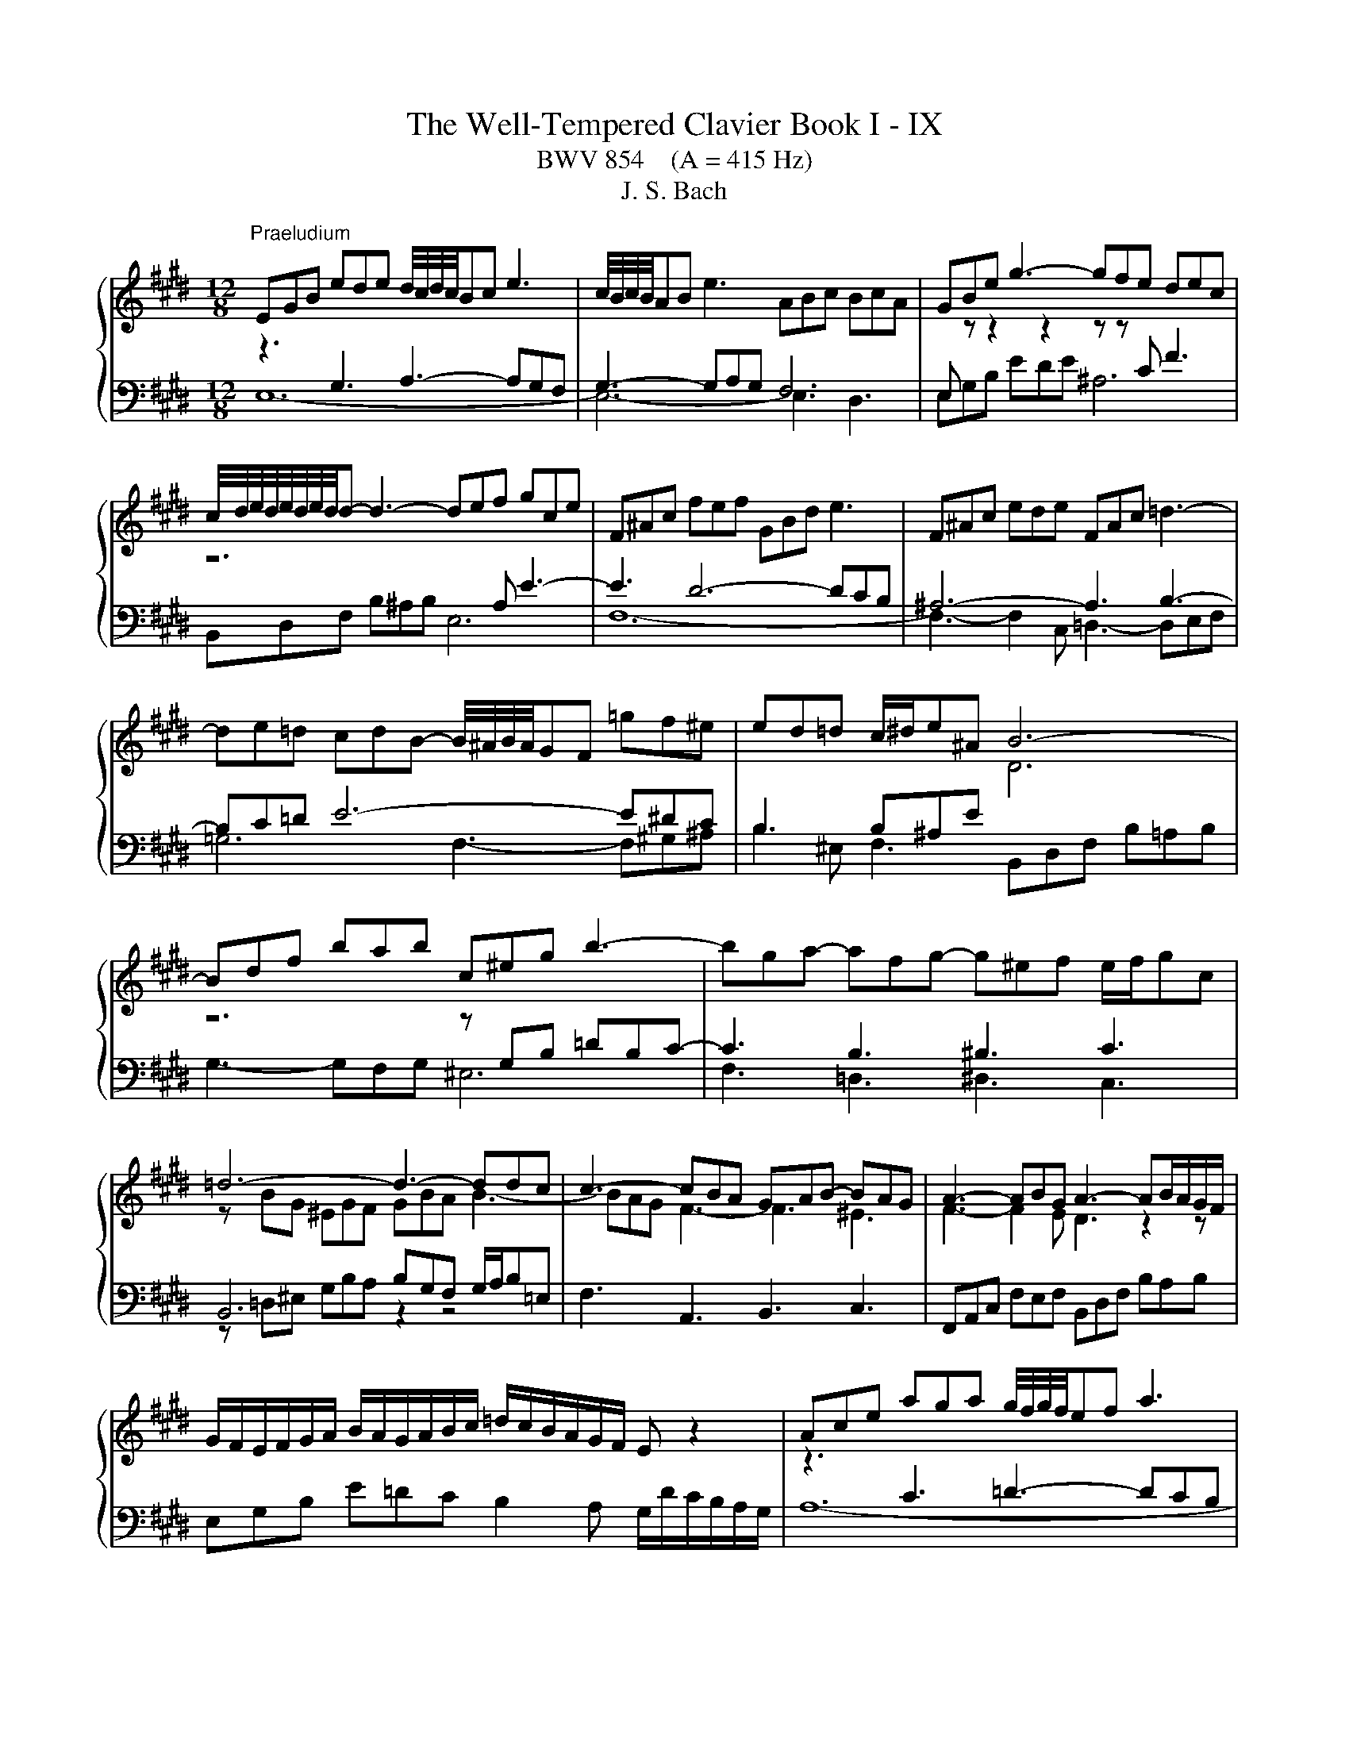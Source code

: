 X:1
T:The Well-Tempered Clavier Book I - IX
T:BWV 854    (A = 415 Hz)
T:J. S. Bach
%%score { ( 1 2 ) | ( 3 4 ) }
L:1/8
M:12/8
K:E
V:1 treble 
V:2 treble 
V:3 bass 
V:4 bass 
V:1
"^Praeludium" EGB ede d/4c/4d/4c/4Bc e3 | c/4B/4c/4B/4AB e3 ABc BcA | GBe g3- gfe dec | %3
 c/4d/4e/4d/4e/4d/4e/4d/4d- d3- def gce | F^Ac fef GBd e3 | F^Ac ede FAc =d3- | %6
 de=d cdB- B/4^A/4B/4A/4GF =gf^e | ed=d c/^d/e^A B6- | Bdf bab c^eg b3- | bga- afg- g^ef e/f/gc | %10
 =d6- d3- ddc | c3- cBA GAB- BAG | A3- ABG A3- AB/A/G/F/ | %13
 G/F/E/F/G/A/ B/A/G/A/B/c/ =d/c/B/A/G/F/ E z2 | Ace aga g/4f/4g/4f/4ef a3 | %15
 f/4e/4f/4e/4=de a3 def efd | cAB c3- cBA GAF | GEF G3- GAB cFA | B,DF BAB CEG A3 | %19
 B,DF AGA B,DF =G3- | GA=G FGE DCB, =cB^A | AG=G F/^G/AD E6- | E6- E3- E2 ^D | [G,B,E]12 | %24
[M:4/4] z8 |"^Fuga" z8 | z2 z B c2 z/ F/G/^A/ | B/^A/B/c/ d/e/f/d/ B/=A/B/c/ B/A/B/c/ | %28
 A/G/A/B/ A/G/A/B/ G/F/G/^A/ B2- | B2 ^A2 Bbdf | B4- BAGe | f2 z/ B/c/d/ e/d/e/f/ g/a/b/g/ | %32
 e/d/e/f/ e/d/e/f/ d/c/d/e/ f/g/a- | ad g2- gf/e/ d2 | e/d/e/f/ e/d/e/f/ d/c/d/e/ f2- | %35
 fe/d/ e2- e-edc | ^BG c2- cd G^A/B/ | c/^B/c/d/ e/f/g/e/ c/=B/c/d/ c/B/c/d/ | %38
 B/^A/B/c/ d/e/f/d/ B/=A/B/c/ B/A/B/c/ | A/G/A/B/ c/d/e/c/ d/c/d/e/ f/g/a/f/ | %40
 g/f/e/d/ c/B/A/G/ F/G/A/F/ DG | EGcB e/d/c/B/ A2- | ADAG c/B/A/G/ F2- | %43
 FE/D/ E/F/G/E/ C/G/F/E/ D z | z/ B,/C/D/ E/F/G/E/ c2 z/ F/G/^A/ | %45
 B/^A/B/c/ d/e/f/g/ =A/G/A/B/ A/G/A/B/ | G/F/G/A/ B/c/=d- dc/B/ c2- | c2 B2 z2 B2- | B2 A2 z2 A2- | %49
 A2 Ge f2 z/ B/c/d/ | e/d/e/f/ g/a/b/g/ a/g/a/b/ a/g/a/b/ | g/f/g/a/ g/f/e/d/ c/B/c/=d/ c/B/c/d/ | %52
 B/c/d/B/ e4 d2 | !fermata!e8 |] %54
V:2
 z3[I:staff +1] G,3 A,3- A,G,F, | G,3- G,A,G, F,6 | E,[I:staff -1] z z2 z2 z z[I:staff +1] C F3 | %3
[I:staff -1] z6 x2[I:staff +1] A, E3- | E3 D6- DCB, | ^A,6- A,3 B,3- | B,C=D E6- E^DC | %7
 B,3 B,^A,E[I:staff -1] D6 | z6 z[I:staff +1] G,B, =DB,C- | C3 B,3 ^B,3 C3 | %10
[I:staff -1] z BG ^EGF GBA B3- | BAG F3- F3 ^E3 | F3- F2 E D3 z2 z | x12 | %14
 z3[I:staff +1] C3 =D3- DCB, | C3- C=DC B,6 |[I:staff -1] z6 z z[I:staff +1] F, B,3 | %17
[I:staff -1] z6 z z[I:staff +1] E, A,3- | A,3 G,6- G,F,E, | D,6- D,3 E,3 | E,F,=G, A,6- A,^G,F, | %21
 E,3- E,D,A, G,E,G, A,G,A, |[I:staff -1] z G,B, =DCD C3- C2 C | x12 |[M:4/4] x8 | %25
 z2 z E F2 z/ B,/C/D/ | E/D/E/F/ G/A/B/G/ E/D/E/F/ E/D/E/F/ | D/C/D/E/ F/G/=A/F/ GB, E2 | %28
 ED F2- FB,ED | C4 B, z z2 | z eGB E F2[I:staff +1] E | %31
 E2 D[I:staff -1]F[I:staff +1] B,2[I:staff -1] z B | c2 z/ F/G/^A/ B/A/B/c/ d/e/f/d/ | %33
 B/A/B/c/ B/A/B/c/ A/G/A/B/ A/G/A/B/ | GE A4- A/^B/c/d/ | G3 c F4- | F2 EA DF ^B,D | %37
[I:staff +1] G,[I:staff -1] z z2 z2[I:staff +1] ^A,2- | A,2 G,2[I:staff -1] z2[I:staff +1] G,2- | %39
 G,2 F,2[I:staff -1] z2[I:staff +1] F,2- | F,2 E,C D2[I:staff -1] z/[I:staff +1] G,/^A,/^B,/ | %41
[I:staff -1] C/[I:staff +1]^B,/C/D/ E/F/G/E/ C/=B,/C/D/ C/B,/C/D/ | %42
 B,/G,/A,/B,/ C/D/E/C/ A,/G,/A,/B,/ A,/G,/A,/B,/ | %43
 G,/F,/G,/A,/ G,B,- B,A,/G,/ A,/[I:staff -1]C/B,/A,/ | G, z z2 z4 | %45
 z2 z[I:staff +1] E[I:staff -1] F2 z/ B,/C/D/ | E/D/E/F/ G/A/B/G/ E/D/E/F/ E/D/E/F/ | %47
 D/C/D/E/ F/G/A/F/ =D/C/D/E/ D/C/D/E/ | C/B,/C/D/ E/F/G/E/ C/B,/C/D/ C/B,/C/D/ | %49
 B,/A,/B,/[I:staff +1]C/ B,/A,/B,/C/ A,/G,/A,/B,/ A,/G,/A,/B,/ | G,B,E,G,- G,F,- F,2- | %51
 F,2 E,2 E,[I:staff -1]E A2- | A2 G/E/F/G/ A/B/c- c/c/B/A/ | G8 |] %54
V:3
 E,12- | E,6- E,3 D,3 | E,G,B, EDE ^A,6 | B,,D,F, B,^A,B, E,6 | F,12- | F,3- F,2 C, =D,3- D,E,F, | %6
 =G,6 F,3- F,^G,^A, | B,2 ^E, F,3 B,,D,F, B,=A,B, | G,3- G,F,G, ^E,6 | F,3 =D,3 ^D,3 C,3 | %10
 B,,6 B,G,F, G,/A,/B,=E, | F,3 A,,3 B,,3 C,3 | F,,A,,C, F,E,F, B,,D,F, B,A,B, | %13
 E,G,B, E=DC B,2 A, G,/D/C/B,/A,/G,/ | A,12- | A,6- A,3 G,3 | A,,C,E, A,G,A, D,6 | %17
 E,,G,,B,, E,D,E, A,,6 | B,,12- | B,,3- B,,2 F,, =G,,3- G,,A,,B,, | =C,4- C,2 B,,3- B,,^C,D, | %21
 E,2 ^A,, B,,3 C,6 | E,6 A,,C,E, A,G,A, | E,,12 |[M:4/4] z8 | z8 | z8 | z z2 z4 E, | %28
 F,2 z/ B,,/C,/D,/ E,/D,/E,/F,/ G,/A,/B,/G,/ | %29
 E,/D,/E,/F,/ E,/D,/E,/F,/ D,/C,/D,/E,/ F,/G,/A,/F,/ | %30
 G,/F,/G,/A,/ B,/C/=D/B,/ C/B,/C/^D/ E/D/C/B,/ | A,/G,/A,/B,/ A,/G,/A,/B,/ G,F,E,D, | %32
 C,B,^A,F, B, z z2 | z4 z2 z B, | C2 z/ F,/G,/A,/ B,/A,/B,/C/ D/E/D/C/ | %35
 ^B,/G,/^A,/B,/ C/D/E/C/ =A,/G,/A,/=B,/ A,/G,/A,/B,/ | %36
 G,/E,/F,/G,/ A,/B,/C/A,/ F,/E,/F,/G,/ F,/E,/F,/G,/ | E,D,C,E, ^A,,G,^^F,D, | %38
 G,,^A,,B,,A,, G,,F,^E,C, | F,,G,,A,,G,, F,,E,D,C, | ^B,,G,,A,,E, F,/E,/F, G,G,, | C, z z2 z4 | %42
 z8 | z2 z E, F,2 z/ B,,/C,/D,/ | E,/D,/E,/F,/ G,/A,/B,/G,/ E,/D,/E,/F,/ E,/D,/E,/F,/ | %45
 D,F,B,,E,- E,D,/C,/ D,B, | C2 z G, A,G,A,E, | F,A,G,F, E,F,G,E, | A,B,CB, A,E,F,C, | %49
 D,B,, E,4 D,2- | D,2 C,2 F,,>C, D,B,, | E,B,,C,G,, A,,>E,, F,,C,, | D,,B, C2 z/ F,/G,/A,/ B,B,, | %53
 !fermata!E,,8 |] %54
V:4
 x12 | x12 | x12 | x12 | x12 | x12 | x12 | x12 | x12 | x12 | z =D,^E, G,B,A, z2 z4 | x12 | x12 | %13
 x12 | x12 | x12 | x12 | x12 | x12 | x12 | x12 | x12 | G,,6 A,,6 | x12 |[M:4/4] x8 | x8 | x8 | x8 | %28
 x8 | x8 | x8 | x8 | x8 | x8 | x8 | x8 | x8 | x8 | x8 | x8 | x8 | x8 | x8 | x8 | x8 | x8 | x8 | %47
 x8 | x8 | x8 | x8 | x8 | x8 | x8 |] %54

